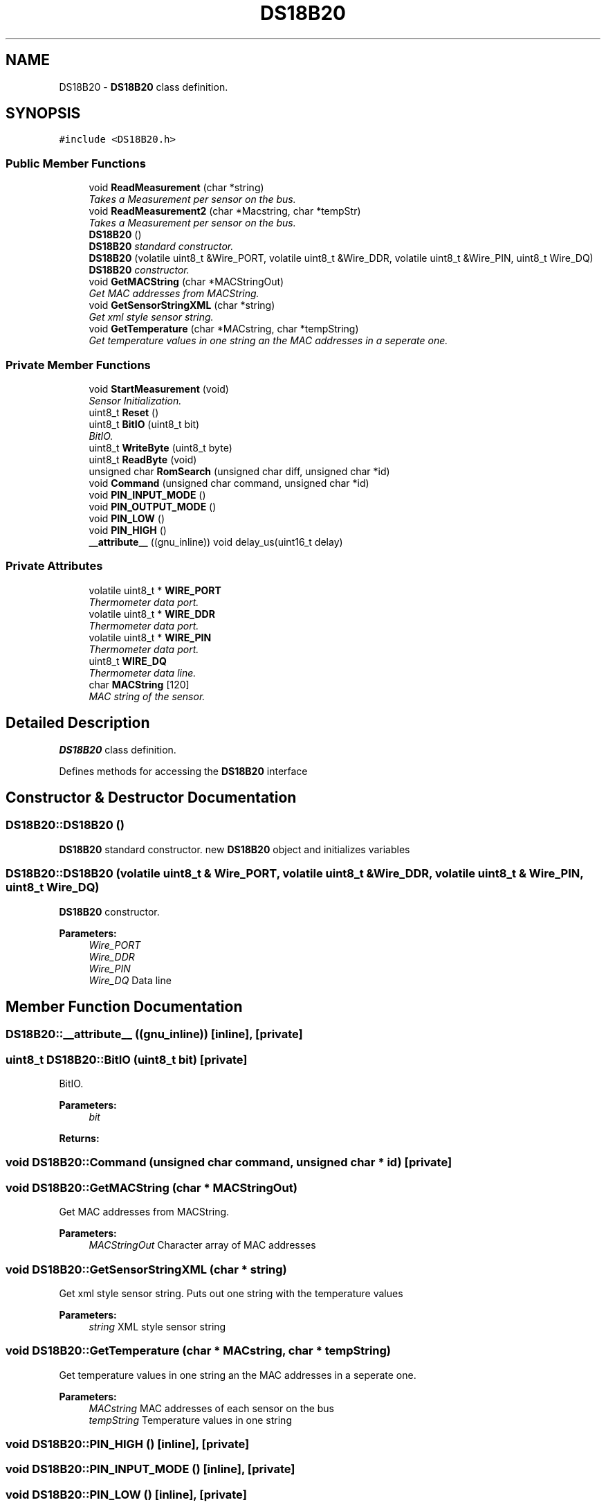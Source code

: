 .TH "DS18B20" 3 "Thu May 25 2017" "Version 0.2" "SensorNode" \" -*- nroff -*-
.ad l
.nh
.SH NAME
DS18B20 \- \fBDS18B20\fP class definition\&.  

.SH SYNOPSIS
.br
.PP
.PP
\fC#include <DS18B20\&.h>\fP
.SS "Public Member Functions"

.in +1c
.ti -1c
.RI "void \fBReadMeasurement\fP (char *string)"
.br
.RI "\fITakes a Measurement per sensor on the bus\&. \fP"
.ti -1c
.RI "void \fBReadMeasurement2\fP (char *Macstring, char *tempStr)"
.br
.RI "\fITakes a Measurement per sensor on the bus\&. \fP"
.ti -1c
.RI "\fBDS18B20\fP ()"
.br
.RI "\fI\fBDS18B20\fP standard constructor\&. \fP"
.ti -1c
.RI "\fBDS18B20\fP (volatile uint8_t &Wire_PORT, volatile uint8_t &Wire_DDR, volatile uint8_t &Wire_PIN, uint8_t Wire_DQ)"
.br
.RI "\fI\fBDS18B20\fP constructor\&. \fP"
.ti -1c
.RI "void \fBGetMACString\fP (char *MACStringOut)"
.br
.RI "\fIGet MAC addresses from MACString\&. \fP"
.ti -1c
.RI "void \fBGetSensorStringXML\fP (char *string)"
.br
.RI "\fIGet xml style sensor string\&. \fP"
.ti -1c
.RI "void \fBGetTemperature\fP (char *MACstring, char *tempString)"
.br
.RI "\fIGet temperature values in one string an the MAC addresses in a seperate one\&. \fP"
.in -1c
.SS "Private Member Functions"

.in +1c
.ti -1c
.RI "void \fBStartMeasurement\fP (void)"
.br
.RI "\fISensor Initialization\&. \fP"
.ti -1c
.RI "uint8_t \fBReset\fP ()"
.br
.ti -1c
.RI "uint8_t \fBBitIO\fP (uint8_t bit)"
.br
.RI "\fIBitIO\&. \fP"
.ti -1c
.RI "uint8_t \fBWriteByte\fP (uint8_t byte)"
.br
.ti -1c
.RI "uint8_t \fBReadByte\fP (void)"
.br
.ti -1c
.RI "unsigned char \fBRomSearch\fP (unsigned char diff, unsigned char *id)"
.br
.ti -1c
.RI "void \fBCommand\fP (unsigned char command, unsigned char *id)"
.br
.ti -1c
.RI "void \fBPIN_INPUT_MODE\fP ()"
.br
.ti -1c
.RI "void \fBPIN_OUTPUT_MODE\fP ()"
.br
.ti -1c
.RI "void \fBPIN_LOW\fP ()"
.br
.ti -1c
.RI "void \fBPIN_HIGH\fP ()"
.br
.ti -1c
.RI "\fB__attribute__\fP ((gnu_inline)) void delay_us(uint16_t delay)"
.br
.in -1c
.SS "Private Attributes"

.in +1c
.ti -1c
.RI "volatile uint8_t * \fBWIRE_PORT\fP"
.br
.RI "\fIThermometer data port\&. \fP"
.ti -1c
.RI "volatile uint8_t * \fBWIRE_DDR\fP"
.br
.RI "\fIThermometer data port\&. \fP"
.ti -1c
.RI "volatile uint8_t * \fBWIRE_PIN\fP"
.br
.RI "\fIThermometer data port\&. \fP"
.ti -1c
.RI "uint8_t \fBWIRE_DQ\fP"
.br
.RI "\fIThermometer data line\&. \fP"
.ti -1c
.RI "char \fBMACString\fP [120]"
.br
.RI "\fIMAC string of the sensor\&. \fP"
.in -1c
.SH "Detailed Description"
.PP 
\fBDS18B20\fP class definition\&. 

Defines methods for accessing the \fBDS18B20\fP interface 
.SH "Constructor & Destructor Documentation"
.PP 
.SS "DS18B20::DS18B20 ()"

.PP
\fBDS18B20\fP standard constructor\&. new \fBDS18B20\fP object and initializes variables 
.SS "DS18B20::DS18B20 (volatile uint8_t & Wire_PORT, volatile uint8_t & Wire_DDR, volatile uint8_t & Wire_PIN, uint8_t Wire_DQ)"

.PP
\fBDS18B20\fP constructor\&. 
.PP
\fBParameters:\fP
.RS 4
\fIWire_PORT\fP 
.br
\fIWire_DDR\fP 
.br
\fIWire_PIN\fP 
.br
\fIWire_DQ\fP Data line 
.RE
.PP

.SH "Member Function Documentation"
.PP 
.SS "DS18B20::__attribute__ ((gnu_inline))\fC [inline]\fP, \fC [private]\fP"

.SS "uint8_t DS18B20::BitIO (uint8_t bit)\fC [private]\fP"

.PP
BitIO\&. 
.PP
\fBParameters:\fP
.RS 4
\fIbit\fP 
.RE
.PP
\fBReturns:\fP
.RS 4
.RE
.PP

.SS "void DS18B20::Command (unsigned char command, unsigned char * id)\fC [private]\fP"

.SS "void DS18B20::GetMACString (char * MACStringOut)"

.PP
Get MAC addresses from MACString\&. 
.PP
\fBParameters:\fP
.RS 4
\fIMACStringOut\fP Character array of MAC addresses 
.RE
.PP

.SS "void DS18B20::GetSensorStringXML (char * string)"

.PP
Get xml style sensor string\&. Puts out one string with the temperature values 
.PP
\fBParameters:\fP
.RS 4
\fIstring\fP XML style sensor string 
.RE
.PP

.SS "void DS18B20::GetTemperature (char * MACstring, char * tempString)"

.PP
Get temperature values in one string an the MAC addresses in a seperate one\&. 
.PP
\fBParameters:\fP
.RS 4
\fIMACstring\fP MAC addresses of each sensor on the bus 
.br
\fItempString\fP Temperature values in one string 
.RE
.PP

.SS "void DS18B20::PIN_HIGH ()\fC [inline]\fP, \fC [private]\fP"

.SS "void DS18B20::PIN_INPUT_MODE ()\fC [inline]\fP, \fC [private]\fP"

.SS "void DS18B20::PIN_LOW ()\fC [inline]\fP, \fC [private]\fP"

.SS "void DS18B20::PIN_OUTPUT_MODE ()\fC [inline]\fP, \fC [private]\fP"

.SS "uint8_t DS18B20::ReadByte (void)\fC [private]\fP"

.SS "void DS18B20::ReadMeasurement (char * string)"

.PP
Takes a Measurement per sensor on the bus\&. 
.PP
\fBParameters:\fP
.RS 4
\fIstring\fP String with MAC addresses and temperature values 
.RE
.PP

.SS "void DS18B20::ReadMeasurement2 (char * Macstring, char * tempStr)"

.PP
Takes a Measurement per sensor on the bus\&. 
.PP
\fBParameters:\fP
.RS 4
\fIMacstring\fP MAC addresses of each sensor on the bus 
.br
\fItempStr\fP Temperature values in one string 
.RE
.PP

.SS "uint8_t DS18B20::Reset ()\fC [private]\fP"

.SS "unsigned char DS18B20::RomSearch (unsigned char diff, unsigned char * id)\fC [private]\fP"

.SS "void DS18B20::StartMeasurement (void)\fC [private]\fP"

.PP
Sensor Initialization\&. Starts 
.SS "uint8_t DS18B20::WriteByte (uint8_t byte)\fC [private]\fP"

.SH "Member Data Documentation"
.PP 
.SS "char DS18B20::MACString[120]\fC [private]\fP"

.PP
MAC string of the sensor\&. 
.SS "volatile uint8_t* DS18B20::WIRE_DDR\fC [private]\fP"

.PP
Thermometer data port\&. 
.SS "uint8_t DS18B20::WIRE_DQ\fC [private]\fP"

.PP
Thermometer data line\&. 
.SS "volatile uint8_t* DS18B20::WIRE_PIN\fC [private]\fP"

.PP
Thermometer data port\&. 
.SS "volatile uint8_t* DS18B20::WIRE_PORT\fC [private]\fP"

.PP
Thermometer data port\&. 

.SH "Author"
.PP 
Generated automatically by Doxygen for SensorNode from the source code\&.
